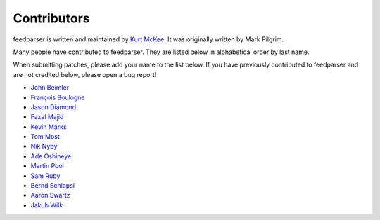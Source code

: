 Contributors
============

feedparser is written and maintained by `Kurt McKee <http://kurtmckee.org/>`_.
It was originally written by Mark Pilgrim.

Many people have contributed to feedparser. They are listed below in
alphabetical order by last name.

When submitting patches, please add your name to the list below. If you have
previously contributed to feedparser and are not credited below, please open a
bug report!

* `John Beimler <http://john.beimler.org/>`_
* `François Boulogne <http://www.sciunto.org/>`_
* `Jason Diamond <http://injektilo.org/>`_
* `Fazal Majid <https://majid.info/blog/>`_
* `Kevin Marks <http://epeus.blogspot.com/>`_
* `Tom Most <https://github.com/twm/>`_
* `Nik Nyby <http://nikolas.us.to/>`_
* `Ade Oshineye <http://blog.oshineye.com/>`_
* `Martin Pool <http://sourcefrog.net/>`_
* `Sam Ruby <http://intertwingly.net/>`_
* `Bernd Schlapsi <https://github.com/brot>`_
* `Aaron Swartz <http://www.aaronsw.com/>`_
* `Jakub Wilk <http://jwilk.net/>`_
